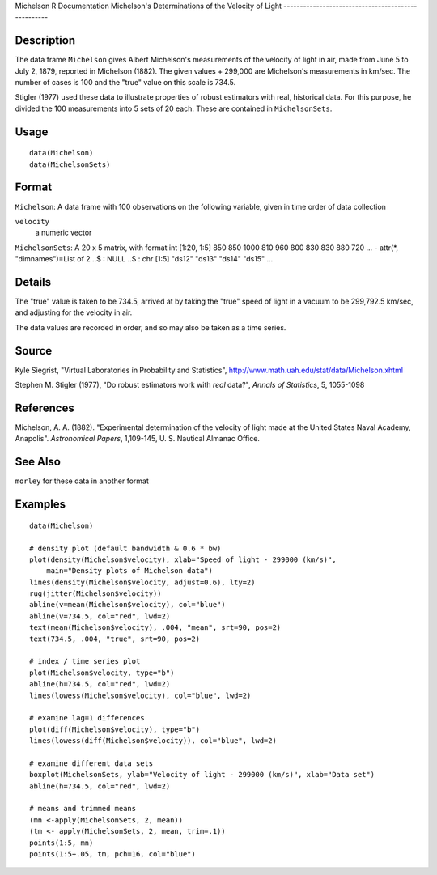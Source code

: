 Michelson
R Documentation
Michelson's Determinations of the Velocity of Light
---------------------------------------------------

Description
~~~~~~~~~~~

The data frame ``Michelson`` gives Albert Michelson's measurements
of the velocity of light in air, made from June 5 to July 2, 1879,
reported in Michelson (1882). The given values + 299,000 are
Michelson's measurements in km/sec. The number of cases is 100 and
the "true" value on this scale is 734.5.

Stigler (1977) used these data to illustrate properties of robust
estimators with real, historical data. For this purpose, he divided
the 100 measurements into 5 sets of 20 each. These are contained in
``MichelsonSets``.

Usage
~~~~~

::

    data(Michelson)
    data(MichelsonSets)

Format
~~~~~~

``Michelson``: A data frame with 100 observations on the following
variable, given in time order of data collection

``velocity``
    a numeric vector


``MichelsonSets``: A 20 x 5 matrix, with format int [1:20, 1:5] 850
850 1000 810 960 800 830 830 880 720 ... - attr(\*,
"dimnames")=List of 2 ..$ : NULL ..$ : chr [1:5] "ds12" "ds13"
"ds14" "ds15" ...

Details
~~~~~~~

The "true" value is taken to be 734.5, arrived at by taking the
"true" speed of light in a vacuum to be 299,792.5 km/sec, and
adjusting for the velocity in air.

The data values are recorded in order, and so may also be taken as
a time series.

Source
~~~~~~

Kyle Siegrist, "Virtual Laboratories in Probability and
Statistics",
`http://www.math.uah.edu/stat/data/Michelson.xhtml <http://www.math.uah.edu/stat/data/Michelson.xhtml>`_

Stephen M. Stigler (1977), "Do robust estimators work with *real*
data?", *Annals of Statistics*, 5, 1055-1098

References
~~~~~~~~~~

Michelson, A. A. (1882). "Experimental determination of the
velocity of light made at the United States Naval Academy,
Anapolis". *Astronomical Papers*, 1,109-145, U. S. Nautical Almanac
Office.

See Also
~~~~~~~~

``morley`` for these data in another format

Examples
~~~~~~~~

::

    data(Michelson)
    
    # density plot (default bandwidth & 0.6 * bw)
    plot(density(Michelson$velocity), xlab="Speed of light - 299000 (km/s)",
        main="Density plots of Michelson data")
    lines(density(Michelson$velocity, adjust=0.6), lty=2)
    rug(jitter(Michelson$velocity))
    abline(v=mean(Michelson$velocity), col="blue")
    abline(v=734.5, col="red", lwd=2)
    text(mean(Michelson$velocity), .004, "mean", srt=90, pos=2)
    text(734.5, .004, "true", srt=90, pos=2)
    
    # index / time series plot
    plot(Michelson$velocity, type="b")
    abline(h=734.5, col="red", lwd=2)
    lines(lowess(Michelson$velocity), col="blue", lwd=2)
    
    # examine lag=1 differences
    plot(diff(Michelson$velocity), type="b")
    lines(lowess(diff(Michelson$velocity)), col="blue", lwd=2)
    
    # examine different data sets
    boxplot(MichelsonSets, ylab="Velocity of light - 299000 (km/s)", xlab="Data set")
    abline(h=734.5, col="red", lwd=2)
    
    # means and trimmed means
    (mn <-apply(MichelsonSets, 2, mean))
    (tm <- apply(MichelsonSets, 2, mean, trim=.1))
    points(1:5, mn)
    points(1:5+.05, tm, pch=16, col="blue")


